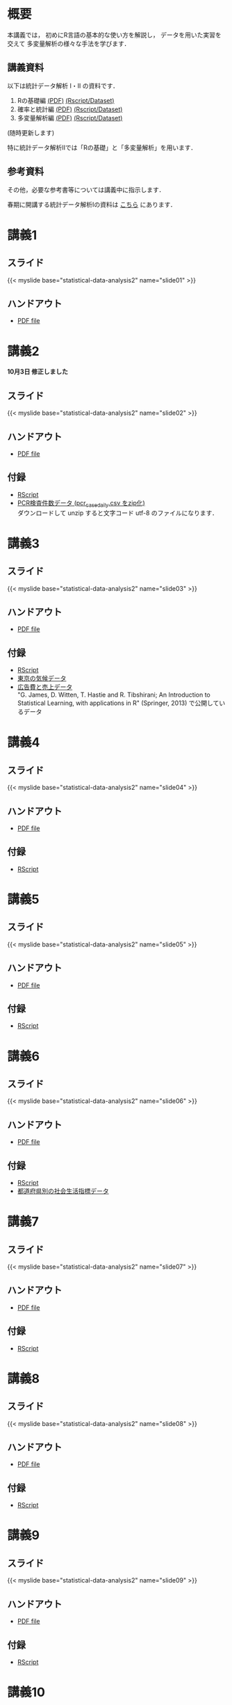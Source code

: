 #+HUGO_BASE_DIR: ./
#+HUGO_SECTION: page
#+HUGO_WEIGHT: auto
#+author: Noboru Murata
#+link: github https://noboru-murata.github.io/statistical-data-analysis2/
# C-c C-e H A (generate MDs for all subtrees)
#+STARTUP: hidestars content

* 概要
  :PROPERTIES:
  :EXPORT_FILE_NAME: _index
  :EXPORT_HUGO_SECTION: ./
  :EXPORT_DATE: <2020-09-19 Sat>
  :END:
  本講義では，
  初めにR言語の基本的な使い方を解説し，
  データを用いた実習を交えて
  多変量解析の様々な手法を学びます．

** 講義資料
   以下は統計データ解析 I・II の資料です．
   1. Rの基礎編 [[github:pdfs/note1.pdf][(PDF)]] [[github:zips/script1.zip][(Rscript/Dataset)]] 
   2. 確率と統計編 [[github:pdfs/note2.pdf][(PDF)]] [[github:zips/script2.zip][(Rscript/Dataset)]] 
   3. 多変量解析編 [[github:pdfs/note3.pdf][(PDF)]] [[github:zips/script3.zip][(Rscript/Dataset)]] 
   (随時更新します)

   特に統計データ解析IIでは「Rの基礎」と「多変量解析」を用います．
   
** 参考資料   
   その他，必要な参考書等については講義中に指示します．

   春期に開講する統計データ解析Iの資料は
   [[https://noboru-murata.github.io/statistical-data-analysis1/][こちら]]
   にあります．

* 講義1
  :PROPERTIES:
  :EXPORT_FILE_NAME: lecture01
  :EXPORT_DATE: <2020-09-21 Mon>
  :END:
** スライド
   {{< myslide base="statistical-data-analysis2" name="slide01" >}}
** ハンドアウト
   - [[github:pdfs/slide01.pdf][PDF file]]
   
* 講義2
  :PROPERTIES:
  :EXPORT_FILE_NAME: lecture02
  :EXPORT_DATE: <2020-09-19 Sat>
  :END:
  *10月3日 修正しました*
** スライド
   {{< myslide base="statistical-data-analysis2" name="slide02" >}}
** ハンドアウト
   - [[github:pdfs/slide02.pdf][PDF file]]
** 付録
   - [[github:code/slide02.R][RScript]]
   - [[github:data/pcr_case_daily.zip][PCR検査件数データ (pcr_case_daily.csv をzip化)]] \\
     ダウンロードして unzip すると文字コード utf-8 のファイルになります．
     
* 講義3
  :PROPERTIES:
  :EXPORT_FILE_NAME: lecture03
  :EXPORT_DATE: <2020-09-19 Sat>
  :END:
** スライド
   {{< myslide base="statistical-data-analysis2" name="slide03" >}}
** ハンドアウト
   - [[github:pdfs/slide03.pdf][PDF file]]
** 付録
   - [[github:code/slide03.R][RScript]]
   - [[github:data/tokyo_weather_reg.csv][東京の気候データ]]
   - [[http://faculty.marshall.usc.edu/gareth-james/ISL/Advertising.csv][広告費と売上データ]] \\
     "G. James, D. Witten, T. Hastie and R. Tibshirani;
     An Introduction to Statistical Learning, with applications in R"
     (Springer, 2013) で公開しているデータ 

* 講義4
  :PROPERTIES:
  :EXPORT_FILE_NAME: lecture04
  :EXPORT_DATE: <2020-09-19 Sat>
  :END:
** スライド
   {{< myslide base="statistical-data-analysis2" name="slide04" >}}
** ハンドアウト
   - [[github:pdfs/slide04.pdf][PDF file]]
** 付録
   - [[github:code/slide04.R][RScript]]

* 講義5
  :PROPERTIES:
  :EXPORT_FILE_NAME: lecture05
  :EXPORT_DATE: <2020-09-19 Sat>
  :END:
** スライド
   {{< myslide base="statistical-data-analysis2" name="slide05" >}}
** ハンドアウト
   - [[github:pdfs/slide05.pdf][PDF file]]
** 付録
   - [[github:code/slide05.R][RScript]]

* 講義6
  :PROPERTIES:
  :EXPORT_FILE_NAME: lecture06
  :EXPORT_DATE: <2020-09-19 Sat>
  :END:
** スライド
   {{< myslide base="statistical-data-analysis2" name="slide06" >}}
** ハンドアウト
   - [[github:pdfs/slide06.pdf][PDF file]]
** 付録
   - [[github:code/slide06.R][RScript]]
   - [[github:data/japan_social.csv][都道府県別の社会生活指標データ]]

* 講義7
  :PROPERTIES:
  :EXPORT_FILE_NAME: lecture07
  :EXPORT_DATE: <2020-09-19 Sat>
  :END:
** スライド
   {{< myslide base="statistical-data-analysis2" name="slide07" >}}
** ハンドアウト
   - [[github:pdfs/slide07.pdf][PDF file]]
** 付録
   - [[github:code/slide07.R][RScript]]

* 講義8
  :PROPERTIES:
  :EXPORT_FILE_NAME: lecture08
  :EXPORT_DATE: <2020-09-19 Sat>
  :END:
** スライド
   {{< myslide base="statistical-data-analysis2" name="slide08" >}}
** ハンドアウト
   - [[github:pdfs/slide08.pdf][PDF file]]

** 付録
   - [[github:code/slide08.R][RScript]]
* 講義9
  :PROPERTIES:
  :EXPORT_FILE_NAME: lecture09
  :EXPORT_DATE: <2020-09-19 Sat>
  :END:
** スライド
   {{< myslide base="statistical-data-analysis2" name="slide09" >}}
** ハンドアウト
   - [[github:pdfs/slide09.pdf][PDF file]]

** 付録
   - [[github:code/slide09.R][RScript]]

* 講義10
  :PROPERTIES:
  :EXPORT_FILE_NAME: lecture10
  :EXPORT_DATE: <2020-09-19 Sat>
  :END:
** スライド
   {{< myslide base="statistical-data-analysis2" name="slide10" >}}
** ハンドアウト
   - [[github:pdfs/slide10.pdf][PDF file]]

** 付録
   - [[github:code/slide10.R][RScript]]
   - [[github:data/omusubi.csv][都道府県別のおむすびの具の好み]]
     
* 講義11
  :PROPERTIES:
  :EXPORT_FILE_NAME: lecture11
  :EXPORT_DATE: <2020-09-19 Sat>
  :END:
** スライド
   {{< myslide base="statistical-data-analysis2" name="slide11" >}}
** ハンドアウト
   - [[github:pdfs/slide11.pdf][PDF file]]

** 付録
   - [[github:code/slide11.R][RScript]]
* 講義12
  :PROPERTIES:
  :EXPORT_FILE_NAME: lecture12
  :EXPORT_DATE: <2020-09-19 Sat>
  :END:
  準備中
** COMMENT スライド
   {{< myslide base="statistical-data-analysis2" name="slide12" >}}
** COMMENT ハンドアウト
   - [[github:pdfs/slide12.pdf][PDF file]]

** COMMENT 付録
   - [[github:code/slide12.R][RScript]]
* 講義13
  :PROPERTIES:
  :EXPORT_FILE_NAME: lecture13
  :EXPORT_DATE: <2020-09-19 Sat>
  :END:
  準備中
** COMMENT スライド
   {{< myslide base="statistical-data-analysis2" name="slide13" >}}
** COMMENT ハンドアウト
   - [[github:pdfs/slide13.pdf][PDF file]]

# * COMMENT 講義14
#   :PROPERTIES:
#   :EXPORT_FILE_NAME: lecture14
#   :EXPORT_DATE: <2020-09-19 Sat>
#   :END:
#   準備中
# ** COMMENT スライド
#    #+html: {{< myslide base="statistical-data-analysis2" name="slide14" >}}
# ** COMMENT ハンドアウト
#    - [[github:pdfs/slide14.pdf][PDF file]]

** COMMENT 付録
   - [[github:code/slide13.R][RScript]]
* COMMENT お知らせの雛形
  :PROPERTIES:
  :EXPORT_HUGO_SECTION: ./post
  :EXPORT_FILE_NAME: post0
  :EXPORT_DATE: <2020-09-21 Mon>
  :END:

* R/RStudioの導入方法
  :PROPERTIES:
  :EXPORT_HUGO_SECTION: ./post
  :EXPORT_FILE_NAME: post1
  :EXPORT_DATE: <2020-09-21 Mon>
  :END:
** スライド  
   #+html: {{< myslide base="statistical-data-analysis2" name="install" >}}
** ハンドアウト   
   - [[github:pdfs/slide01.pdf][PDF file]]

* スライドの使い方
  :PROPERTIES:
  :EXPORT_HUGO_SECTION: ./post
  :EXPORT_FILE_NAME: post2
  :EXPORT_DATE: <2020-09-21 Mon>
  :END:
  スライドは
  [[https://revealjs.com][reveal.js]]
  を使って作っています．
  
  スライドを click して "?" を入力すると
  shortcut key が表示されますが，
  これ以外にも以下の key などが使えます．

** フルスクリーン
   - f フルスクリーン表示
   - esc 元に戻る
** 黒板
   - w スライドと黒板の切り替え (toggle)
   - x/y チョークの色の切り替え (巡回)
   - c 消去
** メモ書き
   - e 編集モードの切り替え (toggle)
   - x/y ペンの色の切り替え (巡回)
   - c 消去
     

* COMMENT ローカル変数
# Local Variables:
# eval: (org-hugo-auto-export-mode)
# End:
